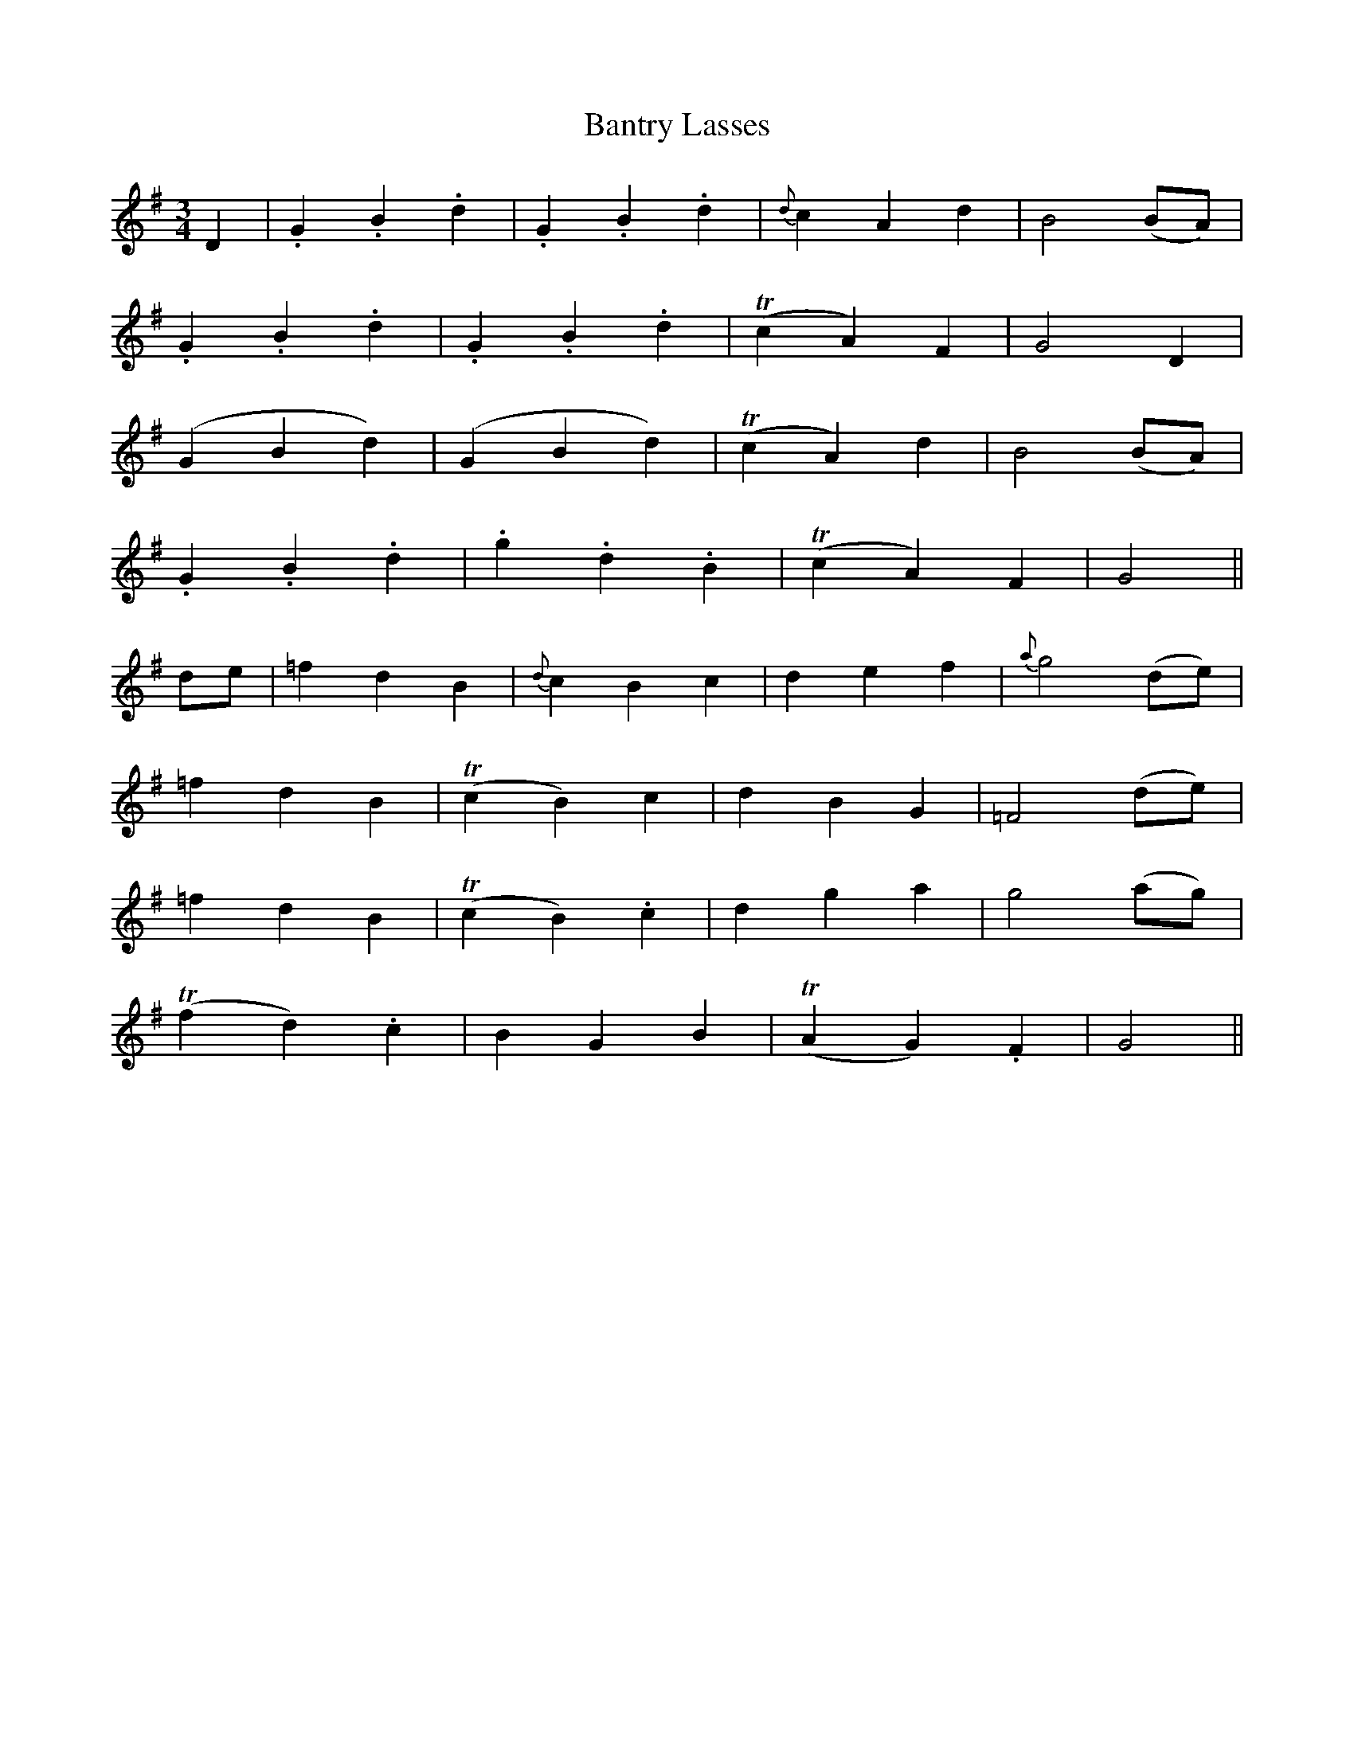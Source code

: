 X:404
T:Bantry Lasses
N:"Moderate"
N:"collected by F.O'Neill"
N:Irish title: cailini.de ua .beantrai.ge
B:O'Neill's 404
M:3/4
L:1/8
K:G
D2 | .G2 .B2 .d2 | .G2 .B2 .d2 | {d}c2 A2 d2 | B4 (BA) |
.G2 .B2 .d2 | .G2 .B2 .d2 | (Tc2 A2) F2 | G4 D2 |
(G2 B2 d2) | (G2 B2 d2) | (Tc2 A2) d2 | B4 (BA) |
.G2 .B2 .d2 | .g2 .d2 .B2 | (Tc2 A2) F2 | G4 ||
de | =f2 d2 B2 | {d}c2 B2 c2 | d2 e2 f2 | {a}g4 (de) |
=f2 d2 B2 | (Tc2 B2) c2 | d2 B2 G2 | =F4 (de) |
=f2 d2 B2 | (Tc2 B2) .c2 | d2 g2 a2 | g4 (ag) |
(Tf2 d2) .c2 | B2 G2 B2 | (TA2 G2) .F2 | G4 ||
